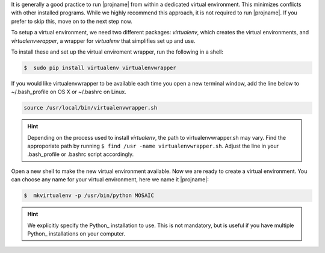 It is generally a good practice to run |projname| from within a dedicated virtual environment. This minimizes conflicts with other installed programs. While we highly recommend this approach, it is not required to run |projname|. If you prefer to skip this, move on to the next step now.

To setup a virtual environment, we need two different packages: *virtualenv*, which creates the virtual environments, and *virtualenvwrapper*, a wrapper for *virtualenv* that simplifies set up and use.

To install these and set up the virtual enviroment wrapper, run the following in a shell:

.. code-block:: console
   
    $  sudo pip install virtualenv virtualenvwrapper


If you would like virtualenvwrapper to be available each time you open a new terminal window, add the line below to  ~/.bash_profile on OS X or ~/.bashrc on Linux.

.. code-block:: console
    
  source /usr/local/bin/virtualenvwrapper.sh

.. hint:: 

	Depending on the process used to install *virtualenv*, the path to virtualenvwrapper.sh may vary. Find the approporiate path by running ``$ find /usr -name virtualenvwrapper.sh``. Adjust the line in your .bash_profile or .bashrc script accordingly.


Open a new shell to make the new virtual environment available. Now we are ready to create a virtual environment.  You can choose any name for your virtual environment, here we name it |projname|:

.. code-block:: console

   $  mkvirtualenv -p /usr/bin/python MOSAIC


.. hint::
	
	We explicitly specify the Python_ installation to use. This is not mandatory, but is useful if you have multiple Python_ installations on your computer.